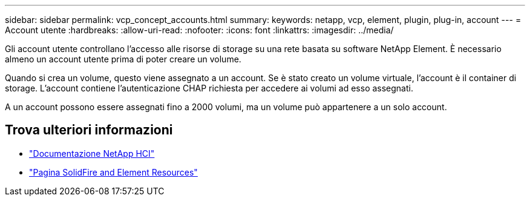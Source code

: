 ---
sidebar: sidebar 
permalink: vcp_concept_accounts.html 
summary:  
keywords: netapp, vcp, element, plugin, plug-in, account 
---
= Account utente
:hardbreaks:
:allow-uri-read: 
:nofooter: 
:icons: font
:linkattrs: 
:imagesdir: ../media/


[role="lead"]
Gli account utente controllano l'accesso alle risorse di storage su una rete basata su software NetApp Element. È necessario almeno un account utente prima di poter creare un volume.

Quando si crea un volume, questo viene assegnato a un account. Se è stato creato un volume virtuale, l'account è il container di storage. L'account contiene l'autenticazione CHAP richiesta per accedere ai volumi ad esso assegnati.

A un account possono essere assegnati fino a 2000 volumi, ma un volume può appartenere a un solo account.



== Trova ulteriori informazioni

* https://docs.netapp.com/us-en/hci/index.html["Documentazione NetApp HCI"^]
* https://www.netapp.com/data-storage/solidfire/documentation["Pagina SolidFire and Element Resources"^]

